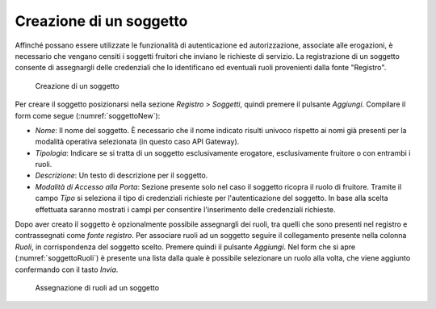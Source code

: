 .. _soggetto:

Creazione di un soggetto
^^^^^^^^^^^^^^^^^^^^^^^^

Affinché possano essere utilizzate le funzionalità di autenticazione ed
autorizzazione, associate alle erogazioni, è necessario che vengano
censiti i soggetti fruitori che inviano le richieste di servizio. La
registrazione di un soggetto consente di assegnargli delle credenziali
che lo identificano ed eventuali ruoli provenienti dalla fonte
"Registro".

   .. figure:: ../../_figure_console/Soggetto-new.png
    :scale: 100%
    :align: center
    :name: soggettoNew

    Creazione di un soggetto

Per creare il soggetto posizionarsi nella sezione *Registro > Soggetti*,
quindi premere il pulsante *Aggiungi*. Compilare il form come segue (:numref:`soggettoNew`):

-  *Nome*: Il nome del soggetto. È necessario che il nome indicato
   risulti univoco rispetto ai nomi già presenti per la modalità
   operativa selezionata (in questo caso API Gateway).

-  *Tipologia*: Indicare se si tratta di un soggetto esclusivamente
   erogatore, esclusivamente fruitore o con entrambi i ruoli.

-  *Descrizione*: Un testo di descrizione per il soggetto.

-  *Modalità di Accesso alla Porta*: Sezione presente solo nel caso il
   soggetto ricopra il ruolo di fruitore. Tramite il campo *Tipo* si
   seleziona il tipo di credenziali richieste per l'autenticazione del
   soggetto. In base alla scelta effettuata saranno mostrati i campi per
   consentire l'inserimento delle credenziali richieste.

Dopo aver creato il soggetto è opzionalmente possibile assegnargli dei
ruoli, tra quelli che sono presenti nel registro e contrassegnati come
*fonte registro*. Per associare ruoli ad un soggetto seguire il
collegamento presente nella colonna *Ruoli*, in corrispondenza del
soggetto scelto. Premere quindi il pulsante *Aggiungi*. Nel form che si
apre (:numref:`soggettoRuoli`) è presente una lista dalla quale è possibile selezionare un
ruolo alla volta, che viene aggiunto confermando con il tasto *Invia*.

   .. figure:: ../../_figure_console/SoggettoRuoli.png
    :scale: 100%
    :align: center
    :name: soggettoRuoli

    Assegnazione di ruoli ad un soggetto
